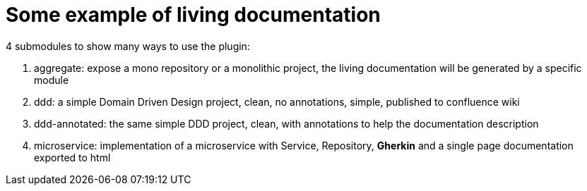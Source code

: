 = Some example of living documentation

4 submodules to show many ways to use the plugin:

1. aggregate: expose a mono repository or a monolithic project, the living documentation will be generated by a specific module
2. ddd: a simple Domain Driven Design project, clean, no annotations, simple, published to confluence wiki
3. ddd-annotated: the same simple DDD project, clean, with annotations to help the documentation description
4. microservice: implementation of a microservice with Service, Repository, *Gherkin* and a single page documentation exported to html
